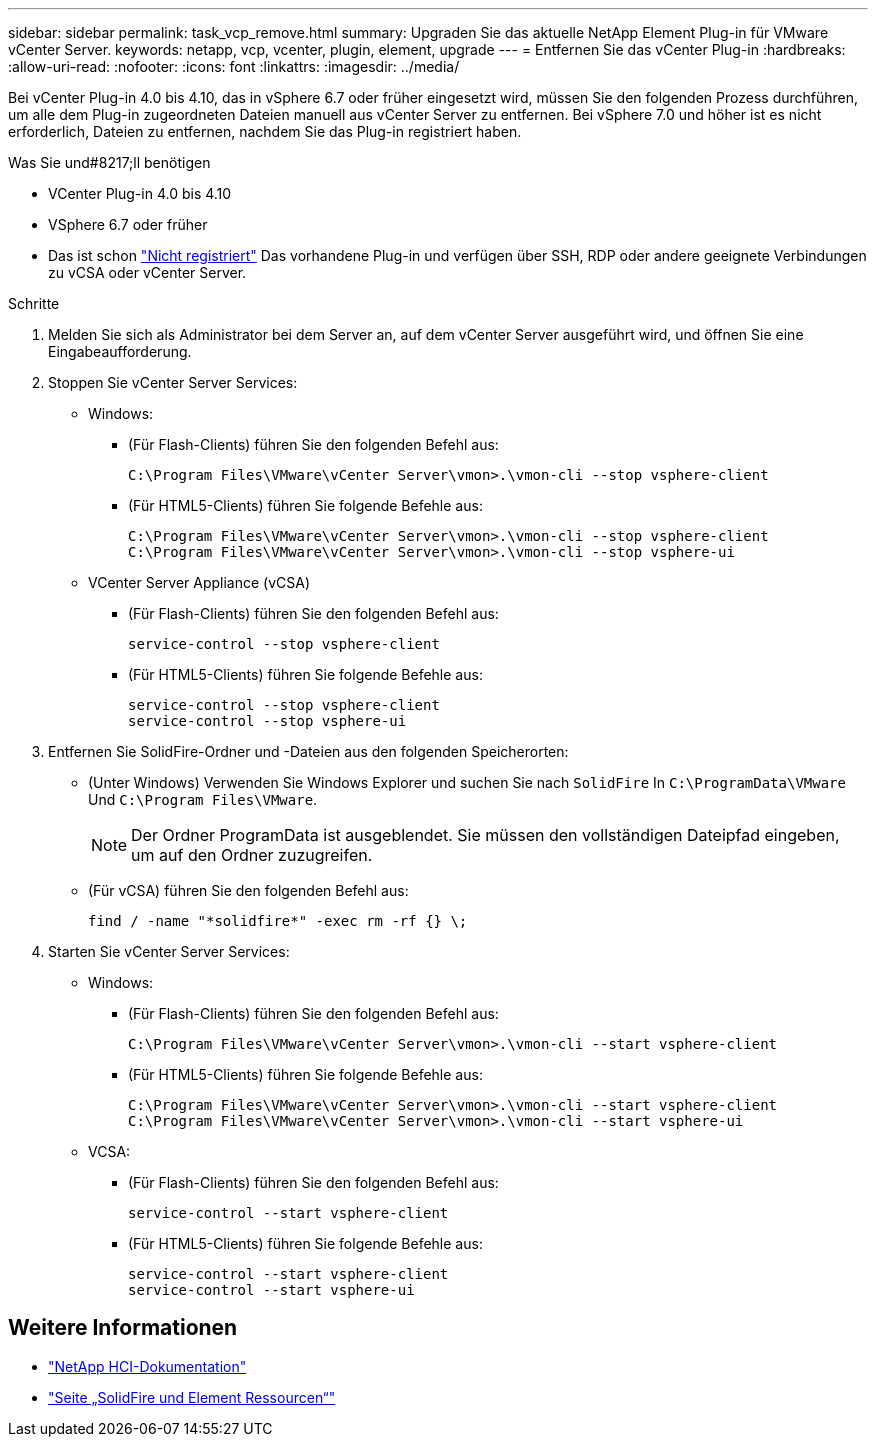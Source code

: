 ---
sidebar: sidebar 
permalink: task_vcp_remove.html 
summary: Upgraden Sie das aktuelle NetApp Element Plug-in für VMware vCenter Server. 
keywords: netapp, vcp, vcenter, plugin, element, upgrade 
---
= Entfernen Sie das vCenter Plug-in
:hardbreaks:
:allow-uri-read: 
:nofooter: 
:icons: font
:linkattrs: 
:imagesdir: ../media/


[role="lead"]
Bei vCenter Plug-in 4.0 bis 4.10, das in vSphere 6.7 oder früher eingesetzt wird, müssen Sie den folgenden Prozess durchführen, um alle dem Plug-in zugeordneten Dateien manuell aus vCenter Server zu entfernen. Bei vSphere 7.0 und höher ist es nicht erforderlich, Dateien zu entfernen, nachdem Sie das Plug-in registriert haben.

.Was Sie und#8217;ll benötigen
* VCenter Plug-in 4.0 bis 4.10
* VSphere 6.7 oder früher
* Das ist schon link:task_vcp_unregister.html["Nicht registriert"] Das vorhandene Plug-in und verfügen über SSH, RDP oder andere geeignete Verbindungen zu vCSA oder vCenter Server.


.Schritte
. Melden Sie sich als Administrator bei dem Server an, auf dem vCenter Server ausgeführt wird, und öffnen Sie eine Eingabeaufforderung.
. Stoppen Sie vCenter Server Services:
+
** Windows:
+
*** (Für Flash-Clients) führen Sie den folgenden Befehl aus:
+
[listing]
----
C:\Program Files\VMware\vCenter Server\vmon>.\vmon-cli --stop vsphere-client
----
*** (Für HTML5-Clients) führen Sie folgende Befehle aus:
+
[listing]
----
C:\Program Files\VMware\vCenter Server\vmon>.\vmon-cli --stop vsphere-client
C:\Program Files\VMware\vCenter Server\vmon>.\vmon-cli --stop vsphere-ui
----


** VCenter Server Appliance (vCSA)
+
*** (Für Flash-Clients) führen Sie den folgenden Befehl aus:
+
[listing]
----
service-control --stop vsphere-client
----
*** (Für HTML5-Clients) führen Sie folgende Befehle aus:
+
[listing]
----
service-control --stop vsphere-client
service-control --stop vsphere-ui
----




. Entfernen Sie SolidFire-Ordner und -Dateien aus den folgenden Speicherorten:
+
** (Unter Windows) Verwenden Sie Windows Explorer und suchen Sie nach `SolidFire` In `C:\ProgramData\VMware` Und `C:\Program Files\VMware`.
+

NOTE: Der Ordner ProgramData ist ausgeblendet. Sie müssen den vollständigen Dateipfad eingeben, um auf den Ordner zuzugreifen.

** (Für vCSA) führen Sie den folgenden Befehl aus:
+
[listing]
----
find / -name "*solidfire*" -exec rm -rf {} \;
----


. Starten Sie vCenter Server Services:
+
** Windows:
+
*** (Für Flash-Clients) führen Sie den folgenden Befehl aus:
+
[listing]
----
C:\Program Files\VMware\vCenter Server\vmon>.\vmon-cli --start vsphere-client
----
*** (Für HTML5-Clients) führen Sie folgende Befehle aus:
+
[listing]
----
C:\Program Files\VMware\vCenter Server\vmon>.\vmon-cli --start vsphere-client
C:\Program Files\VMware\vCenter Server\vmon>.\vmon-cli --start vsphere-ui
----


** VCSA:
+
*** (Für Flash-Clients) führen Sie den folgenden Befehl aus:
+
[listing]
----
service-control --start vsphere-client
----
*** (Für HTML5-Clients) führen Sie folgende Befehle aus:
+
[listing]
----
service-control --start vsphere-client
service-control --start vsphere-ui
----








== Weitere Informationen

* https://docs.netapp.com/us-en/hci/index.html["NetApp HCI-Dokumentation"^]
* https://www.netapp.com/data-storage/solidfire/documentation["Seite „SolidFire und Element Ressourcen“"^]

